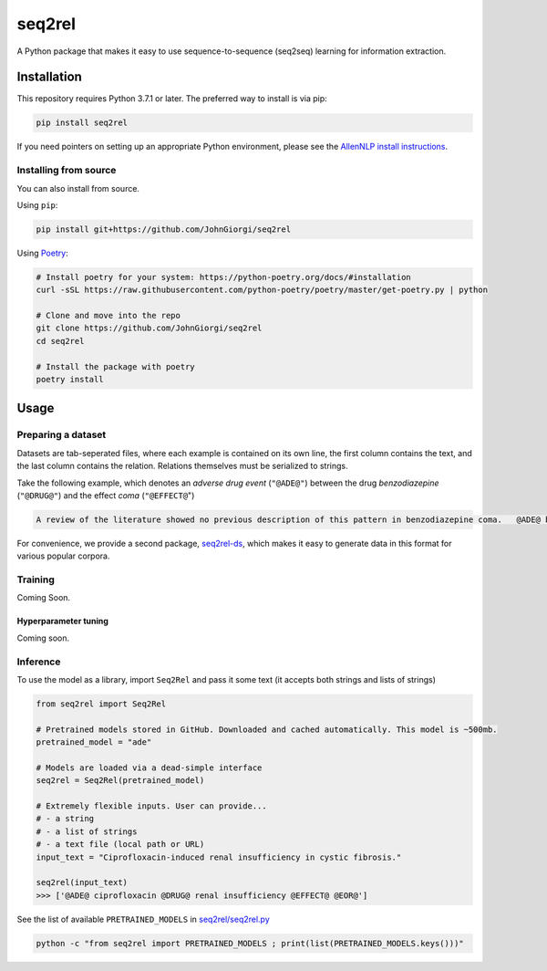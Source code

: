 
seq2rel
=======


.. image:: https://github.com/JohnGiorgi/seq2rel/actions/workflows/ci.yml/badge.svg?branch=main
   :target: https://github.com/JohnGiorgi/seq2rel/actions/workflows/ci.yml
   :alt: ci


.. image:: https://codecov.io/gh/JohnGiorgi/seq2rel/branch/main/graph/badge.svg?token=RKJ7EV4WQK
   :target: https://codecov.io/gh/JohnGiorgi/seq2rel
   :alt: codecov


.. image:: http://www.mypy-lang.org/static/mypy_badge.svg
   :target: http://mypy-lang.org/
   :alt: Checked with mypy


.. image:: https://img.shields.io/github/license/JohnGiorgi/seq2rel?color=blue
   :target: https://img.shields.io/github/license/JohnGiorgi/seq2rel?color=blue
   :alt: GitHub


A Python package that makes it easy to use sequence-to-sequence (seq2seq) learning for information extraction.

Installation
------------

This repository requires Python 3.7.1 or later. The preferred way to install is via pip:

.. code-block::

   pip install seq2rel

If you need pointers on setting up an appropriate Python environment, please see the `AllenNLP install instructions <https://github.com/allenai/allennlp#installing-via-pip>`_.

Installing from source
^^^^^^^^^^^^^^^^^^^^^^

You can also install from source. 

Using ``pip``\ :

.. code-block::

   pip install git+https://github.com/JohnGiorgi/seq2rel

Using `Poetry <https://python-poetry.org/>`_\ :

.. code-block:: bash

   # Install poetry for your system: https://python-poetry.org/docs/#installation
   curl -sSL https://raw.githubusercontent.com/python-poetry/poetry/master/get-poetry.py | python

   # Clone and move into the repo
   git clone https://github.com/JohnGiorgi/seq2rel
   cd seq2rel

   # Install the package with poetry
   poetry install

Usage
-----

Preparing a dataset
^^^^^^^^^^^^^^^^^^^

Datasets are tab-seperated files, where each example is contained on its own line, the first column contains the text, and the last column contains the relation. Relations themselves must be serialized to strings.

Take the following example, which denotes an *adverse drug event* (\ ``"@ADE@"``\ ) between the drug *benzodiazepine* (\ ``"@DRUG@"``\ ) and the effect *coma* (\ ``"@EFFECT@``\ ")

.. code-block::

   A review of the literature showed no previous description of this pattern in benzodiazepine coma.   @ADE@ benzodiazepine @DRUG@ coma @EFFECT@ @EOR@

For convenience, we provide a second package, `seq2rel-ds <https://github.com/JohnGiorgi/seq2rel-ds>`_\ , which makes it easy to generate data in this format for various popular corpora.

Training
^^^^^^^^

Coming Soon.

Hyperparameter tuning
~~~~~~~~~~~~~~~~~~~~~

Coming soon.

Inference
^^^^^^^^^

To use the model as a library, import ``Seq2Rel`` and pass it some text (it accepts both strings and lists of strings)

.. code-block:: python

   from seq2rel import Seq2Rel

   # Pretrained models stored in GitHub. Downloaded and cached automatically. This model is ~500mb.
   pretrained_model = "ade"

   # Models are loaded via a dead-simple interface
   seq2rel = Seq2Rel(pretrained_model)

   # Extremely flexible inputs. User can provide...
   # - a string
   # - a list of strings
   # - a text file (local path or URL)
   input_text = "Ciprofloxacin-induced renal insufficiency in cystic fibrosis."

   seq2rel(input_text)
   >>> ['@ADE@ ciprofloxacin @DRUG@ renal insufficiency @EFFECT@ @EOR@']

See the list of available ``PRETRAINED_MODELS`` in `seq2rel/seq2rel.py <seq2rel/seq2rel.py>`_

.. code-block:: bash

   python -c "from seq2rel import PRETRAINED_MODELS ; print(list(PRETRAINED_MODELS.keys()))"
